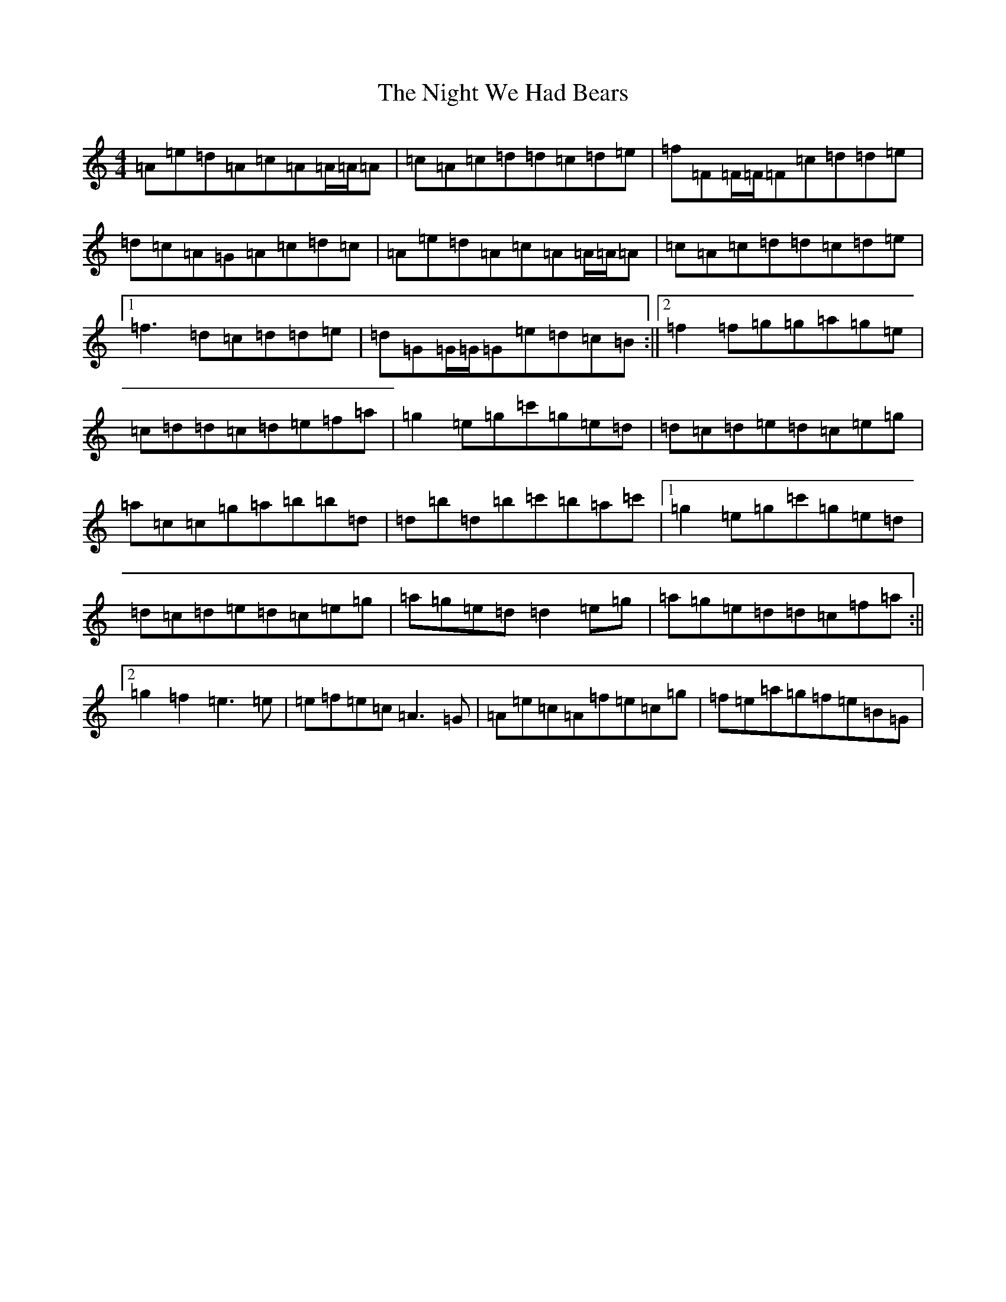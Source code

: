 X: 15533
T: Night We Had Bears, The
S: https://thesession.org/tunes/11770#setting11770
R: reel
M:4/4
L:1/8
K: C Major
=A=e=d=A=c=A=A/2=A/2=A|=c=A=c=d=d=c=d=e|=f=F=F/2=F/2=F=c=d=d=e|=d=c=A=G=A=c=d=c|=A=e=d=A=c=A=A/2=A/2=A|=c=A=c=d=d=c=d=e|1=f3=d=c=d=d=e|=d=G=G/2=G/2=G=e=d=c=B:||2=f2=f=g=g=a=g=e|=c=d=d=c=d=e=f=a|=g2=e=g=c'=g=e=d|=d=c=d=e=d=c=e=g|=a=c=c=g=a=b=b=d|=d=b=d=b=c'=b=a=c'|1=g2=e=g=c'=g=e=d|=d=c=d=e=d=c=e=g|=a=g=e=d=d2=e=g|=a=g=e=d=d=c=f=a:||2=g2=f2=e3=e|=e=f=e=c=A3=G|=A=e=c=A=f=e=c=g|=f=e=a=g=f=e=B=G|